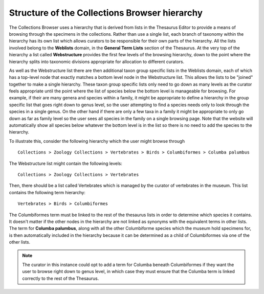 Structure of the Collections Browser hierarchy
==============================================

The Collections Browser uses a hierarchy that is derived from lists in the Thesaurus
Editor to provide a means of browsing through the specimens in the collections. Rather
than use a single list, each branch of taxonomy within the hierarchy has its own list
which allows curators to be responsible for their own parts of the hierarchy. All the
lists involved belong to the **Weblists** domain, in the **General Term Lists** section
of the Thesaurus. At the very top of the hierarchy a list called **Webstructure**
provides the first few levels of the browsing hierarchy, down to the point where the
hierarchy splits into taxonomic divisions appropriate for allocation to different
curators. 

As well as the Webstructure list there are then additional taxon group specific lists in
the Weblists domain, each of which has a top-level node that exactly matches a bottom
level node in the Webstructure list. This allows the lists to be "joined" together to
make a single hierarchy. These taxon group specific lists only need to go down as many
levels as the curator feels appropriate until the point where the list of species below
the bottom level is manageable for browsing. For example, if their are many genera and
species within a family, it might be appropriate to define a hierarchy in the group
specific list that goes right down to genus level, so the user attempting to find a
species needs only to look through the species in a single genus. On the other hand if
there are only a few taxa in a family it might be appropriate to only go down as far as
family level so the user sees all species in the family on a single browsing page. Note 
that the website will automatically show all species below whatever the bottom level is
in the list so there is no need to add the species to the hierarchy. 

To illustrate this, consider the following hierarchy which the user might browse through ::

  Collections > Zoology Collections > Vertebrates > Birds > Columbiformes > Columba palumbus

The Webstructure list might contain the following levels::

  Collections > Zoology Collections > Vertebrates
  
Then, there should be a list called Vertebrates which is managed by the curator of 
vertebrates in the museum. This list contains the following term hierarchy:: 

  Vertebrates > Birds > Columbiformes
  
The Columbiformes term must be linked to the rest of the thesaurus lists in order to
determine which species it contains. It doesn't matter if the other nodes in the
hierarchy are not linked as synonyms with the equivalent terms in other lists. The term
for **Columba palumbus**, along with all the other Columbiforme species which the museum
hold specimens for, is then automatically included in the hierarchy because it can be
determined as a child of Columbiformes via one of the other lists.

.. note::

  The curator in this instance could opt to add a term for Columba beneath Columbiformes
  if they want the user to browse right down to genus level, in which case they must 
  ensure that the Columba term is linked correctly to the rest of the Thesaurus.

